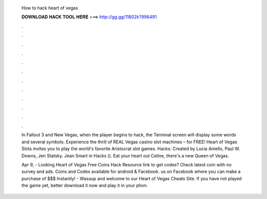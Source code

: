   How to hack heart of vegas
  
  
  
  𝐃𝐎𝐖𝐍𝐋𝐎𝐀𝐃 𝐇𝐀𝐂𝐊 𝐓𝐎𝐎𝐋 𝐇𝐄𝐑𝐄 ===> http://gg.gg/11802k?996491
  
  
  
  .
  
  
  
  .
  
  
  
  .
  
  
  
  .
  
  
  
  .
  
  
  
  .
  
  
  
  .
  
  
  
  .
  
  
  
  .
  
  
  
  .
  
  
  
  .
  
  
  
  .
  
  In Fallout 3 and New Vegas, when the player begins to hack, the Terminal screen will display some words and several symbols. Experience the thrill of REAL Vegas casino slot machines – for FREE! Heart of Vegas Slots invites you to play the world's favorite Aristocrat slot games. Hacks: Created by Lucia Aniello, Paul W. Downs, Jen Statsky. Jean Smart in Hacks (). Eat your heart out Celine, there's a new Queen of Vegas.
  
  Apr 9, - Looking Heart of Vegas Free Coins Hack Resource link to get codes? Check latest coin with no survey and ads. Coins and Codes available for android & Facebook.  us on Facebook where you can make a purchase of $$$ Instantly! - Wassup and welcome to our Heart of Vegas Cheats Site. If you have not played the game yet, better download it now and play it in your phon.
